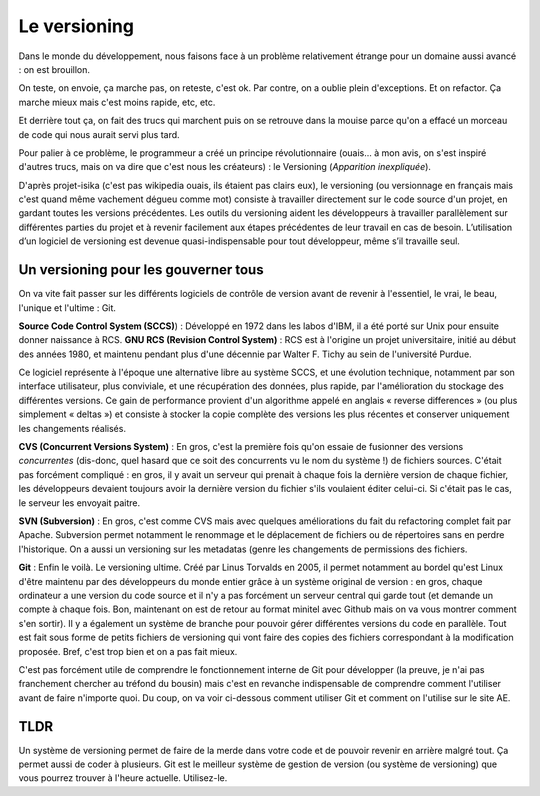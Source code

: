 Le versioning
=============

Dans le monde du développement, nous faisons face à un problème relativement étrange pour un domaine aussi avancé : on est brouillon.

On teste, on envoie, ça marche pas, on reteste, c'est ok. Par contre, on a oublie plein d'exceptions. Et on refactor. Ça marche mieux mais c'est moins rapide, etc, etc.

Et derrière tout ça, on fait des trucs qui marchent puis on se retrouve dans la mouise parce qu'on a effacé un morceau de code qui nous aurait servi plus tard.

Pour palier à ce problème, le programmeur a créé un principe révolutionnaire (ouais... à mon avis, on s'est inspiré d'autres trucs, mais on va dire que c'est nous les créateurs) : le Versioning (*Apparition inexpliquée*).

D'après projet-isika (c'est pas wikipedia ouais, ils étaient pas clairs eux), le versioning (ou versionnage en français mais c'est quand même vachement dégueu comme mot) consiste à travailler directement sur le code source d'un projet, en gardant toutes les versions précédentes. Les outils du versioning aident les développeurs à travailler parallèlement sur différentes parties du projet et à revenir facilement aux étapes précédentes de leur travail en cas de besoin. L’utilisation d’un logiciel de versioning est devenue quasi-indispensable pour tout développeur, même s’il travaille seul.

Un versioning pour les gouverner tous
-------------------------------------

On va vite fait passer sur les différents logiciels de contrôle de version avant de revenir à l'essentiel, le vrai, le beau, l'unique et l'ultime : Git.

**Source Code Control System (SCCS)**) : Développé en 1972 dans les labos d'IBM, il a été porté sur Unix pour ensuite donner naissance à RCS.
**GNU RCS (Revision Control System)** : RCS est à l'origine un projet universitaire, initié au début des années 1980, et maintenu pendant plus d'une décennie par Walter F. Tichy au sein de l'université Purdue.

Ce logiciel représente à l'époque une alternative libre au système SCCS, et une évolution technique, notamment par son interface utilisateur, plus conviviale, et une récupération des données, plus rapide, par l'amélioration du stockage des différentes versions. Ce gain de performance provient d'un algorithme appelé en anglais « reverse differences » (ou plus simplement « deltas ») et consiste à stocker la copie complète des versions les plus récentes et conserver uniquement les changements réalisés.

**CVS (Concurrent Versions System)** : En gros, c'est la première fois qu'on essaie de fusionner des versions *concurrentes* (dis-donc, quel hasard que ce soit des concurrents vu le nom du système !) de fichiers sources. C'était pas forcément compliqué : en gros, il y avait un serveur qui prenait à chaque fois la dernière version de chaque fichier, les développeurs devaient toujours avoir la dernière version du fichier s'ils voulaient éditer celui-ci. Si c'était pas le cas, le serveur les envoyait paitre.

**SVN (Subversion)** : En gros, c'est comme CVS mais avec quelques améliorations du fait du refactoring complet fait par Apache. Subversion permet notamment le renommage et le déplacement de fichiers ou de répertoires sans en perdre l'historique. On a aussi un versioning sur les metadatas (genre les changements de permissions des fichiers.

**Git** : Enfin le voilà. Le versioning ultime. Créé par Linus Torvalds en 2005, il permet notamment au bordel qu'est Linux d'être maintenu par des développeurs du monde entier grâce à un système original de version : en gros, chaque ordinateur a une version du code source et il n'y a pas forcément un serveur central qui garde tout (et demande un compte à chaque fois. Bon, maintenant on est de retour au format minitel avec Github mais on va vous montrer comment s'en sortir). Il y a également un système de branche pour pouvoir gérer différentes versions du code en parallèle. Tout est fait sous forme de petits fichiers de versioning qui vont faire des copies des fichiers correspondant à la modification proposée. Bref, c'est trop bien et on a pas fait mieux.

C'est pas forcément utile de comprendre le fonctionnement interne de Git pour développer (la preuve, je n'ai pas franchement chercher au tréfond du bousin) mais c'est en revanche indispensable de comprendre comment l'utiliser avant de faire n'importe quoi. Du coup, on va voir ci-dessous comment utiliser Git et comment on l'utilise sur le site AE.

TLDR
----

Un système de versioning permet de faire de la merde dans votre code et de pouvoir revenir en arrière malgré tout. Ça permet aussi de coder à plusieurs.
Git est le meilleur système de gestion de version (ou système de versioning) que vous pourrez trouver à l'heure actuelle. Utilisez-le.